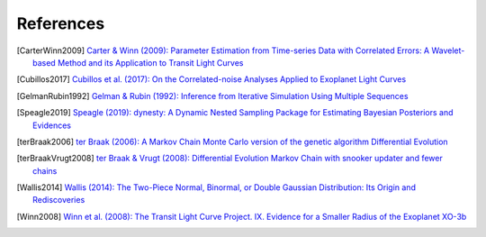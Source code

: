 .. _references:

References
==========

.. [CarterWinn2009] `Carter & Winn (2009): Parameter Estimation from
   Time-series Data with Correlated Errors: A Wavelet-based Method and
   its Application to Transit Light Curves
   <http://ui.adsabs.harvard.edu/abs/2009ApJ...704...51C>`_
.. [Cubillos2017] `Cubillos et al. (2017): On the Correlated-noise
   Analyses Applied to Exoplanet Light Curves
   <http://ui.adsabs.harvard.edu/abs/2017AJ....153....3C>`_
.. [GelmanRubin1992] `Gelman & Rubin (1992): Inference from Iterative
   Simulation Using Multiple Sequences
   <http://projecteuclid.org/euclid.ss/1177011136>`_
.. Gregory2005] `Gregory (2005): Bayesian Logical Data Analysis for
   the Physical Sciences
   <http://ui.adsabs.harvard.edu/abs/2005blda.book.....G>`_
.. [Speagle2019] `Speagle (2019): dynesty: A Dynamic Nested Sampling
   Package for Estimating Bayesian Posteriors and Evidences
   <https://ui.adsabs.harvard.edu/abs/2019arXiv190402180S>`_
.. [terBraak2006] `ter Braak (2006): A Markov Chain Monte Carlo
   version of the genetic algorithm Differential Evolution
   <http://dx.doi.org/10.1007/s11222-006-8769-1>`_
.. [terBraakVrugt2008] `ter Braak & Vrugt (2008): Differential
   Evolution Markov Chain with snooker updater and fewer chains
   <http://dx.doi.org/10.1007/s11222-008-9104-9>`_
.. [Wallis2014] `Wallis (2014): The Two-Piece Normal, Binormal, or
   Double Gaussian Distribution: Its Origin and Rediscoveries
   <https://ui.adsabs.harvard.edu/abs/2014arXiv1405.4995W>`_
.. [Winn2008] `Winn et al. (2008): The Transit Light Curve Project.
   IX. Evidence for a Smaller Radius of the Exoplanet XO-3b
   <http://ui.adsabs.harvard.edu/abs/2008ApJ...683.1076W>`_
